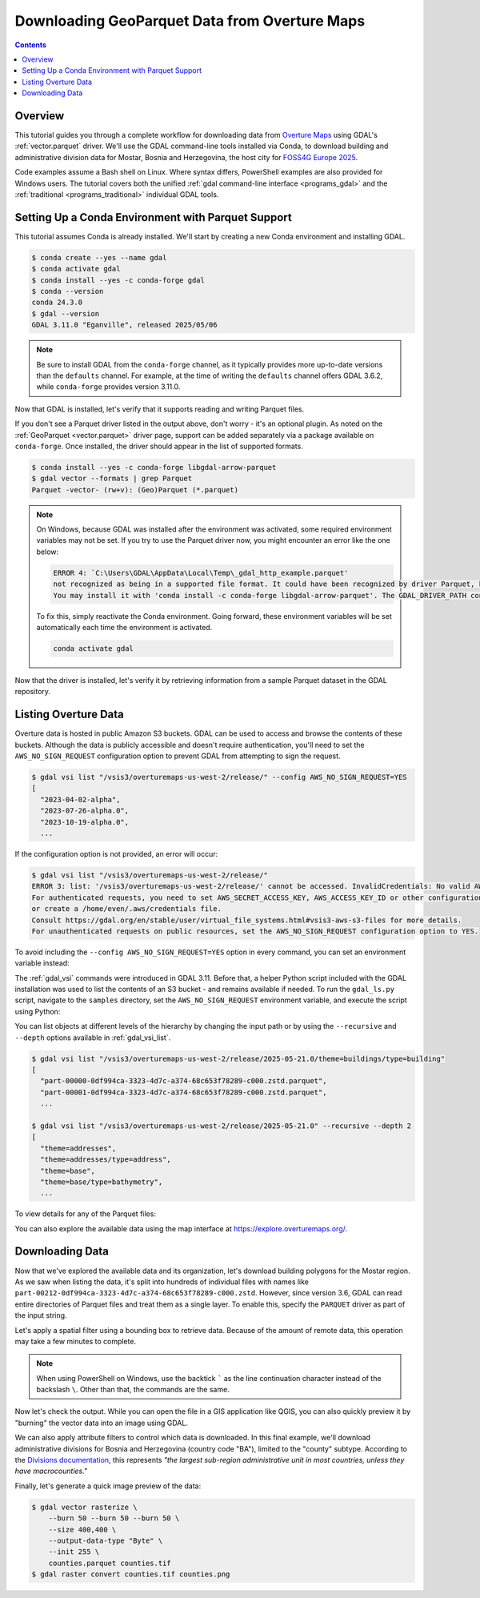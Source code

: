 .. _geoparquet_tut:

================================================================================
Downloading GeoParquet Data from Overture Maps
================================================================================

.. contents::
    :depth: 3

Overview
--------

This tutorial guides you through a complete workflow for downloading data from `Overture Maps <https://overturemaps.org/>`__
using GDAL's :ref:`vector.parquet` driver. We'll use the GDAL command-line tools installed via Conda, to download
building and administrative division data for Mostar, Bosnia and Herzegovina, the host city for `FOSS4G Europe 2025 <https://2025.europe.foss4g.org/>`__.

Code examples assume a Bash shell on Linux. Where syntax differs, PowerShell examples are also provided for Windows users.
The tutorial covers both the unified :ref:`gdal command-line interface <programs_gdal>` and the :ref:`traditional <programs_traditional>`
individual GDAL tools.

Setting Up a Conda Environment with Parquet Support
---------------------------------------------------

This tutorial assumes Conda is already installed. We'll start by creating a new Conda environment and installing GDAL.

.. code-block:: console

    $ conda create --yes --name gdal
    $ conda activate gdal
    $ conda install --yes -c conda-forge gdal
    $ conda --version
    conda 24.3.0
    $ gdal --version
    GDAL 3.11.0 "Eganville", released 2025/05/06

.. note::

    Be sure to install GDAL from the ``conda-forge`` channel, as it typically provides more up-to-date versions than the ``defaults`` channel.
    For example, at the time of writing the ``defaults`` channel offers GDAL 3.6.2, while ``conda-forge`` provides version 3.11.0.

Now that GDAL is installed, let's verify that it supports reading and writing Parquet files.

.. tabs::

   .. code-tab:: bash gdal CLI

        gdal vector --formats | grep Parquet

        # in PowerShell we can use
        # gdal vector --formats | Select-String "Parquet"

        # or in a JSON format
        gdal vector --drivers

   .. code-tab:: bash Traditional

        ogrinfo --formats
        # search in the output
        ogrinfo --formats | grep Parquet

If you don't see a Parquet driver listed in the output above, don't worry - it's an optional plugin.
As noted on the :ref:`GeoParquet <vector.parquet>` driver page, support can be added separately via a package available on ``conda-forge``.
Once installed, the driver should appear in the list of supported formats.

.. code-block:: console

    $ conda install --yes -c conda-forge libgdal-arrow-parquet
    $ gdal vector --formats | grep Parquet
    Parquet -vector- (rw+v): (Geo)Parquet (*.parquet)

.. note::

    On Windows, because GDAL was installed after the environment was activated, some required environment variables may not be set.
    If you try to use the Parquet driver now, you might encounter an error like the one below:

    .. code-block:: bat

        ERROR 4: `C:\Users\GDAL\AppData\Local\Temp\_gdal_http_example.parquet'
        not recognized as being in a supported file format. It could have been recognized by driver Parquet, but plugin ogr_Parquet.dll is not available in your installation.
        You may install it with 'conda install -c conda-forge libgdal-arrow-parquet'. The GDAL_DRIVER_PATH configuration option is not set.

    To fix this, simply reactivate the Conda environment. Going forward, these environment variables will be set automatically each time the environment
    is activated.

    .. code-block:: powershell

        conda activate gdal

Now that the driver is installed, let's verify it by retrieving information from a sample Parquet dataset in the GDAL repository.

.. tabs::

   .. code-tab:: console  gdal CLI

        $ gdal vector info https://github.com/OSGeo/gdal/raw/refs/heads/master/autotest/ogr/data/parquet/example.parquet
        {
          "description":"https://github.com/OSGeo/gdal/raw/refs/heads/master/autotest/ogr/data/parquet/example.parquet",
          "driverShortName":"Parquet",
          "driverLongName":"(Geo)Parquet",
          "layers":[
            {
              "name":"_gdal_http_example",
              ...

   .. code-tab:: console Traditional

        $ ogrinfo https://github.com/OSGeo/gdal/raw/refs/heads/master/autotest/ogr/data/parquet/example.parquet
        INFO: Open of `https://github.com/OSGeo/gdal/raw/refs/heads/master/autotest/ogr/data/parquet/example.parquet'
              using driver `Parquet' successful.
        1: _gdal_http_example (Multi Polygon)

Listing Overture Data
---------------------

Overture data is hosted in public Amazon S3 buckets. GDAL can be used to access and browse the contents of these buckets.
Although the data is publicly accessible and doesn't require authentication, you'll need to set the ``AWS_NO_SIGN_REQUEST``
configuration option to prevent GDAL from attempting to sign the request.

.. code-block:: console

    $ gdal vsi list "/vsis3/overturemaps-us-west-2/release/" --config AWS_NO_SIGN_REQUEST=YES
    [
      "2023-04-02-alpha",
      "2023-07-26-alpha.0",
      "2023-10-19-alpha.0",
      ...

If the configuration option is not provided, an error will occur:

.. code-block:: console

    $ gdal vsi list "/vsis3/overturemaps-us-west-2/release/"
    ERROR 3: list: '/vsis3/overturemaps-us-west-2/release/' cannot be accessed. InvalidCredentials: No valid AWS credentials found.
    For authenticated requests, you need to set AWS_SECRET_ACCESS_KEY, AWS_ACCESS_KEY_ID or other configuration options,
    or create a /home/even/.aws/credentials file.
    Consult https://gdal.org/en/stable/user/virtual_file_systems.html#vsis3-aws-s3-files for more details.
    For unauthenticated requests on public resources, set the AWS_NO_SIGN_REQUEST configuration option to YES.

To avoid including the ``--config AWS_NO_SIGN_REQUEST=YES`` option in every command, you can set an environment variable instead:

.. tabs::

   .. code-tab:: bash

        export AWS_NO_SIGN_REQUEST="YES"
        gdal vsi list "/vsis3/overturemaps-us-west-2/release/"

   .. code-tab:: powershell

        $ENV:AWS_NO_SIGN_REQUEST="YES"
        gdal vsi list "/vsis3/overturemaps-us-west-2/release/"

The :ref:`gdal_vsi` commands were introduced in GDAL 3.11. Before that, a helper Python script included with the GDAL installation was used to
list the contents of an S3 bucket - and remains available if needed.
To run the ``gdal_ls.py`` script, navigate to the ``samples`` directory, set the ``AWS_NO_SIGN_REQUEST`` environment variable,
and execute the script using Python:

.. tabs::

   .. code-tab:: bash

        PYTHON_VERSION=$(python -c 'import sys; print(f"{sys.version_info.major}.{sys.version_info.minor}")')
        cd "$CONDA_PREFIX/lib/python$PYTHON_VERSION/site-packages/osgeo_utils/samples"
        export AWS_NO_SIGN_REQUEST="YES"
        python gdal_ls.py "/vsis3/overturemaps-us-west-2/release/"

   .. code-tab:: powershell

        cd "$ENV:CONDA_PREFIX\Lib\site-packages\osgeo_utils\samples"
        $ENV:AWS_NO_SIGN_REQUEST="YES"
        python gdal_ls.py "/vsis3/overturemaps-us-west-2/release/"

You can list objects at different levels of the hierarchy by changing the input path or by using the ``--recursive`` and ``--depth``
options available in :ref:`gdal_vsi_list`.

.. code-block:: console

    $ gdal vsi list "/vsis3/overturemaps-us-west-2/release/2025-05-21.0/theme=buildings/type=building"
    [
      "part-00000-0df994ca-3323-4d7c-a374-68c653f78289-c000.zstd.parquet",
      "part-00001-0df994ca-3323-4d7c-a374-68c653f78289-c000.zstd.parquet",
      ...

    $ gdal vsi list "/vsis3/overturemaps-us-west-2/release/2025-05-21.0" --recursive --depth 2
    [
      "theme=addresses",
      "theme=addresses/type=address",
      "theme=base",
      "theme=base/type=bathymetry",
      ...

To view details for any of the Parquet files:

.. tabs::

   .. code-tab:: console  gdal CLI

        $ gdal vector info "/vsis3/overturemaps-us-west-2/release/2025-05-21.0/theme=buildings/type=building/part-00212-0df994ca-3323-4d7c-a374-68c653f78289-c000.zstd.parquet"
        {
          "description":"/vsis3/overturemaps-us-west-2/release/2025-05-21.0/theme=buildings/type=building/part-00212-0df994ca-3323-4d7c-a374-68c653f78289-c000.zstd.parquet",
          "driverShortName":"Parquet",
          "driverLongName":"(Geo)Parquet",
          "layers":[
            {
              "name":"part-00212-0df994ca-3323-4d7c-a374-68c653f78289-c000.zstd",
              ...

   .. code-tab:: console Traditional

        $ ogrinfo "/vsis3/overturemaps-us-west-2/release/2025-05-21.0/theme=buildings/type=building/part-00212-0df994ca-3323-4d7c-a374-68c653f78289-c000.zstd.parquet"
        INFO: Open of `/vsis3/overturemaps-us-west-2/release/2025-05-21.0/theme=buildings/type=building/part-00212-0df994ca-3323-4d7c-a374-68c653f78289-c000.zstd.parquet'
              using driver `Parquet' successful.
        1: part-00212-0df994ca-3323-4d7c-a374-68c653f78289-c000.zstd (Multi Polygon)

You can also explore the available data using the map interface at https://explore.overturemaps.org/.

Downloading Data
----------------

Now that we've explored the available data and its organization, let's download building polygons for the Mostar region.
As we saw when listing the data, it's split into hundreds of individual files with names like ``part-00212-0df994ca-3323-4d7c-a374-68c653f78289-c000.zstd``.
However, since version 3.6, GDAL can read entire directories of Parquet files and treat them as a single layer.
To enable this, specify the ``PARQUET`` driver as part of the input string.

Let's apply a spatial filter using a bounding box to retrieve data. Because of the amount of remote data, this operation may take a few minutes to complete.

.. tabs::

   .. code-tab:: bash  gdal CLI

        $ gdal vector filter \
            --input "PARQUET:/vsis3/overturemaps-us-west-2/release/2025-05-21.0/theme=buildings/type=building/" \
            --bbox 17.773,43.331,17.8392,43.3716 \
            --output buildings.parquet

   .. code-tab:: bash Traditional

        $ ogr2ogr buildings5.parquet \
            "PARQUET:/vsis3/overturemaps-us-west-2/release/2025-05-21.0/theme=buildings/type=building/" \
            -clipsrc 17.773 43.331 17.8392 43.3716

.. note::

    When using PowerShell on Windows, use the backtick ````` as the line continuation character instead of the backslash ``\``.
    Other than that, the commands are the same.

Now let's check the output. While you can open the file in a GIS application like QGIS, you can also quickly preview it by "burning"
the vector data into an image using GDAL.

.. tabs::

   .. code-tab:: console  gdal CLI

        # pass in 3 -burn parameters representing the RGB color values
        $ gdal vector rasterize \
            --burn 170 --burn 74 --burn 68 \
            --size 400,400 \
            --output-data-type "Byte" \
            --init 255 \
            buildings.parquet buildings.tif

        # now convert to a PNG
        $ gdal raster convert buildings.tif buildings.png

   .. code-tab:: bash Traditional

        $ gdal_rasterize \
            -burn 170 -burn 74 -burn 68 \
            -ot Byte \
            -ts 400 400 \
            -init 255 \
            buildings.parquet buildings.tif

        $ gdal_translate -of PNG buildings.tif buildings.png

.. image:: ../../images/tutorials/buildings.png

We can also apply attribute filters to control which data is downloaded. In this final example, we'll download administrative divisions
for Bosnia and Herzegovina (country code "BA"), limited to the "county" subtype.
According to the `Divisions documentation <https://docs.overturemaps.org/guides/divisions/#subtype-descriptions>`__,
this represents *"the largest sub-region administrative unit in most countries, unless they have macrocounties."*

.. tabs::

   .. code-tab:: bash  gdal CLI

        gdal vector filter \
            --input "PARQUET:/vsis3/overturemaps-us-west-2/release/2025-05-21.0/theme=divisions/type=division_area/" \
            --where "country='BA' AND subtype='county'" \
            --output counties.parquet

   .. code-tab:: bash Traditional

        ogr2ogr counties.parquet \
            "PARQUET:/vsis3/overturemaps-us-west-2/release/2025-05-21.0/theme=divisions/type=division_area/" \
            -where "country='BA' AND subtype='county'"

Finally, let's generate a quick image preview of the data:

.. code-block:: console

    $ gdal vector rasterize \
        --burn 50 --burn 50 --burn 50 \
        --size 400,400 \
        --output-data-type "Byte" \
        --init 255 \
        counties.parquet counties.tif
    $ gdal raster convert counties.tif counties.png

.. image:: ../../images/tutorials/counties.png

.. spelling:word-list::
    Mostar
    macrocounties


